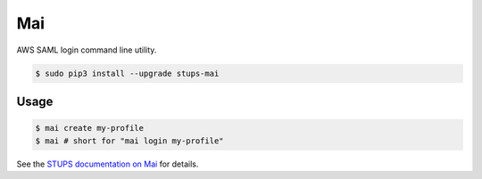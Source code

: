 ===
Mai
===

AWS SAML login command line utility.

.. code-block:: bash

    $ sudo pip3 install --upgrade stups-mai

Usage
=====

.. code-block:: bash

    $ mai create my-profile
    $ mai # short for "mai login my-profile"

See the `STUPS documentation on Mai`_ for details.

.. _STUPS documentation on Mai: http://stups.readthedocs.org/en/latest/components/mai.html
